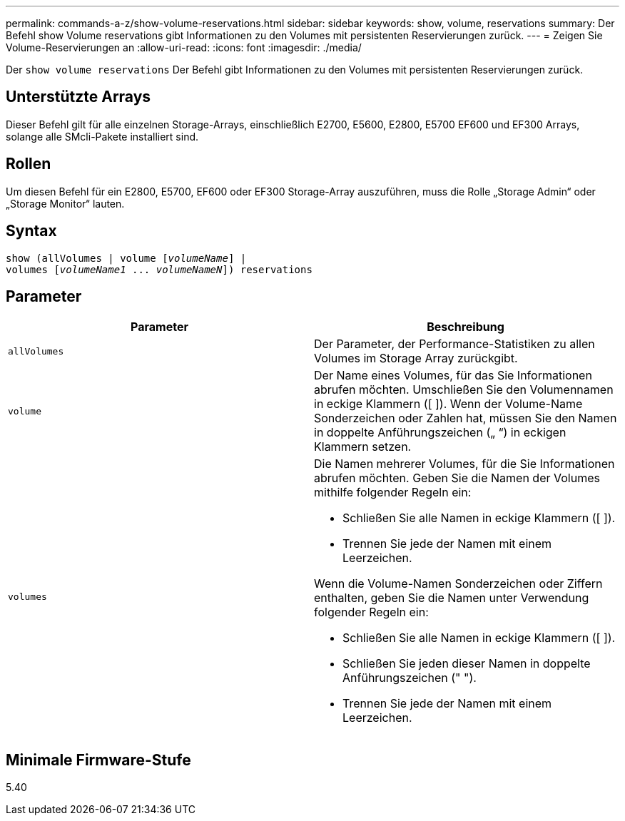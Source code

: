---
permalink: commands-a-z/show-volume-reservations.html 
sidebar: sidebar 
keywords: show, volume, reservations 
summary: Der Befehl show Volume reservations gibt Informationen zu den Volumes mit persistenten Reservierungen zurück. 
---
= Zeigen Sie Volume-Reservierungen an
:allow-uri-read: 
:icons: font
:imagesdir: ./media/


[role="lead"]
Der `show volume reservations` Der Befehl gibt Informationen zu den Volumes mit persistenten Reservierungen zurück.



== Unterstützte Arrays

Dieser Befehl gilt für alle einzelnen Storage-Arrays, einschließlich E2700, E5600, E2800, E5700 EF600 und EF300 Arrays, solange alle SMcli-Pakete installiert sind.



== Rollen

Um diesen Befehl für ein E2800, E5700, EF600 oder EF300 Storage-Array auszuführen, muss die Rolle „Storage Admin“ oder „Storage Monitor“ lauten.



== Syntax

[listing, subs="+macros"]
----
show (allVolumes | volume pass:quotes[[_volumeName_]] |
volumes pass:quotes[[_volumeName1_ ... _volumeNameN_]]) reservations
----


== Parameter

[cols="2*"]
|===
| Parameter | Beschreibung 


 a| 
`allVolumes`
 a| 
Der Parameter, der Performance-Statistiken zu allen Volumes im Storage Array zurückgibt.



 a| 
`volume`
 a| 
Der Name eines Volumes, für das Sie Informationen abrufen möchten. Umschließen Sie den Volumennamen in eckige Klammern ([ ]). Wenn der Volume-Name Sonderzeichen oder Zahlen hat, müssen Sie den Namen in doppelte Anführungszeichen („ “) in eckigen Klammern setzen.



 a| 
`volumes`
 a| 
Die Namen mehrerer Volumes, für die Sie Informationen abrufen möchten. Geben Sie die Namen der Volumes mithilfe folgender Regeln ein:

* Schließen Sie alle Namen in eckige Klammern ([ ]).
* Trennen Sie jede der Namen mit einem Leerzeichen.


Wenn die Volume-Namen Sonderzeichen oder Ziffern enthalten, geben Sie die Namen unter Verwendung folgender Regeln ein:

* Schließen Sie alle Namen in eckige Klammern ([ ]).
* Schließen Sie jeden dieser Namen in doppelte Anführungszeichen (" ").
* Trennen Sie jede der Namen mit einem Leerzeichen.


|===


== Minimale Firmware-Stufe

5.40

